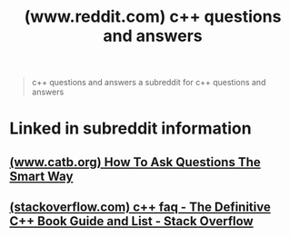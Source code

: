 :PROPERTIES:
:ID:       e81b6e91-1ce9-41d1-a944-1e77814c806f
:ROAM_REFS: https://www.reddit.com/r/cpp_questions/
:END:
#+title: (www.reddit.com) c++ questions and answers
#+filetags: :cpp_lang:programming:forums:website:

#+begin_quote
  c++ questions and answers
  a subreddit for c++ questions and answers
#+end_quote
* Linked in subreddit information
** [[id:12b295fd-f141-4166-8f21-901a6efe2ffd][(www.catb.org) How To Ask Questions The Smart Way]]
** [[id:d239b1eb-c57b-4d8b-9995-780d61e8593c][(stackoverflow.com) c++ faq - The Definitive C++ Book Guide and List - Stack Overflow]]
